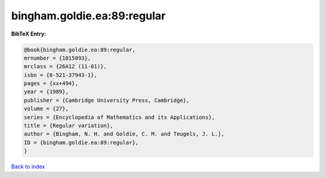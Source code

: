 bingham.goldie.ea:89:regular
============================

.. :cite:t:`bingham.goldie.ea:89:regular`

.. bibliography:: ../../All.bib

**BibTeX Entry:**

.. code-block:: bibtex

   @book{bingham.goldie.ea:89:regular,
   mrnumber = {1015093},
   mrclass = {26A12 (11-01)},
   isbn = {0-521-37943-1},
   pages = {xx+494},
   year = {1989},
   publisher = {Cambridge University Press, Cambridge},
   volume = {27},
   series = {Encyclopedia of Mathematics and its Applications},
   title = {Regular variation},
   author = {Bingham, N. H. and Goldie, C. M. and Teugels, J. L.},
   ID = {bingham.goldie.ea:89:regular},
   }

`Back to index <../index>`_
